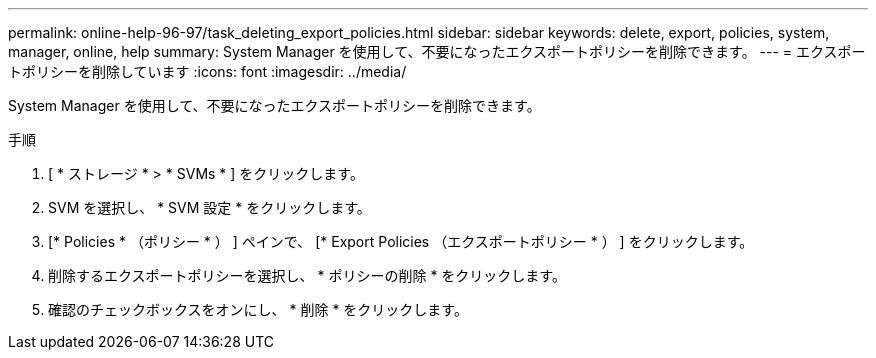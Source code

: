 ---
permalink: online-help-96-97/task_deleting_export_policies.html 
sidebar: sidebar 
keywords: delete, export, policies, system, manager, online, help 
summary: System Manager を使用して、不要になったエクスポートポリシーを削除できます。 
---
= エクスポートポリシーを削除しています
:icons: font
:imagesdir: ../media/


[role="lead"]
System Manager を使用して、不要になったエクスポートポリシーを削除できます。

.手順
. [ * ストレージ * > * SVMs * ] をクリックします。
. SVM を選択し、 * SVM 設定 * をクリックします。
. [* Policies * （ポリシー * ） ] ペインで、 [* Export Policies （エクスポートポリシー * ） ] をクリックします。
. 削除するエクスポートポリシーを選択し、 * ポリシーの削除 * をクリックします。
. 確認のチェックボックスをオンにし、 * 削除 * をクリックします。

